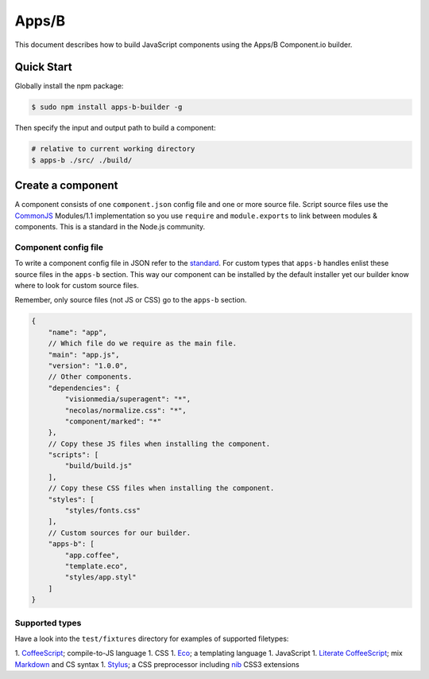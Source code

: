 .. index:: embedding, javascript embedding, apps, widgets

Apps/B
======

.. versionadded:: 1.2.3

This document describes how to build JavaScript components using the Apps/B Component.io builder.

Quick Start
-----------

Globally install the npm package:

.. code-block:: bash

    $ sudo npm install apps-b-builder -g

Then specify the input and output path to build a component:

.. code-block:: bash

    # relative to current working directory
    $ apps-b ./src/ ./build/

Create a component
------------------

A component consists of one ``component.json`` config file and one or more source file. Script source files use the `CommonJS <http://wiki.commonjs.org/wiki/Modules/1.1>`_ Modules/1.1 implementation so you use ``require`` and ``module.exports`` to link between modules & components. This is a standard in the Node.js community.

Component config file
~~~~~~~~~~~~~~~~~~~~~

To write a component config file in JSON refer to the `standard <https://github.com/component/component/wiki/Spec>`_. For custom types that ``apps-b`` handles enlist these source files in the ``apps-b`` section. This way our component can be installed by the default installer yet our builder know where to look for custom source files.

Remember, only source files (not JS or CSS) go to the ``apps-b`` section.

.. code-block:: javascript

    {
        "name": "app",
        // Which file do we require as the main file.
        "main": "app.js",
        "version": "1.0.0",
        // Other components.
        "dependencies": {
            "visionmedia/superagent": "*",
            "necolas/normalize.css": "*",
            "component/marked": "*"
        },
        // Copy these JS files when installing the component.
        "scripts": [
            "build/build.js"
        ],
        // Copy these CSS files when installing the component.
        "styles": [
            "styles/fonts.css"
        ],
        // Custom sources for our builder.
        "apps-b": [
            "app.coffee",
            "template.eco",
            "styles/app.styl"
        ]
    }

Supported types
~~~~~~~~~~~~~~~

Have a look into the ``test/fixtures`` directory for examples of supported filetypes:

1. `CoffeeScript <http://coffeescript.org/>`_; compile-to-JS language
1. CSS
1. `Eco <https://github.com/sstephenson/eco>`_; a templating language
1. JavaScript
1. `Literate CoffeeScript <http://coffeescript.org/#literate>`_; mix `Markdown <http://daringfireball.net/projects/markdown/>`_ and CS syntax
1. `Stylus <http://learnboost.github.io/stylus/>`_; a CSS preprocessor including `nib <http://visionmedia.github.io/nib/>`_ CSS3 extensions